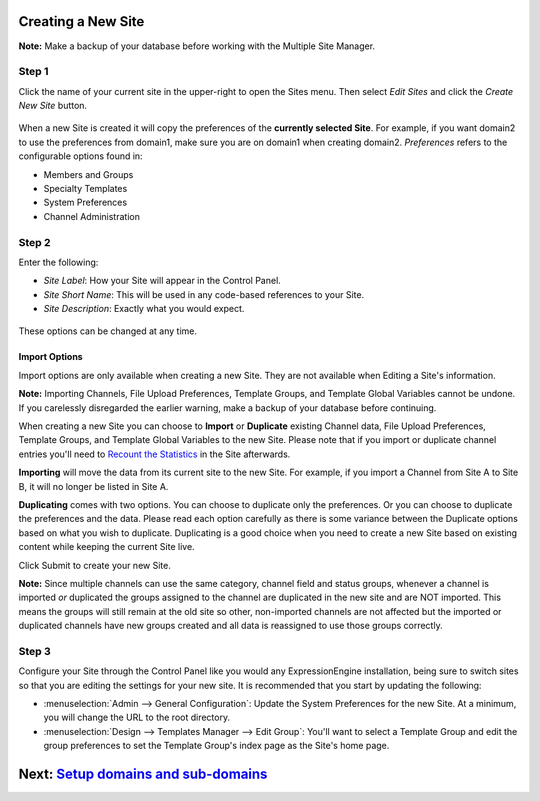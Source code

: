 Creating a New Site
===================

**Note:** Make a backup of your database before working with the
Multiple Site Manager.

Step 1
------

Click the name of your current site in the upper-right to open the Sites
menu. Then select *Edit Sites* and click the *Create New Site* button.

.. figure:: ../../images/sites_overview.png
   :align: center
   :alt: Sites Overview

When a new Site is created it will copy the preferences of the
**currently selected Site**. For example, if you want domain2 to use the
preferences from domain1, make sure you are on domain1 when creating
domain2. *Preferences* refers to the configurable options found in:

-  Members and Groups
-  Specialty Templates
-  System Preferences
-  Channel Administration

Step 2
------

Enter the following:

-  *Site Label*: How your Site will appear in the Control Panel.
-  *Site Short Name*: This will be used in any code-based references to
   your Site.
-  *Site Description*: Exactly what you would expect.

.. figure:: ../../images/sites_create_new.png
   :align: center
   :alt: Sites Create New

These options can be changed at any time.

Import Options
~~~~~~~~~~~~~~

Import options are only available when creating a new Site. They are not
available when Editing a Site's information.

**Note:** Importing Channels, File Upload Preferences, Template Groups,
and Template Global Variables cannot be undone. If you carelessly
disregarded the earlier warning, make a backup of your database before
continuing.

When creating a new Site you can choose to **Import** or **Duplicate**
existing Channel data, File Upload Preferences, Template Groups, and
Template Global Variables to the new Site. Please note that if you
import or duplicate channel entries you'll need to `Recount the
Statistics <../tools/data/recount_statistics.html>`_ in the Site
afterwards.

**Importing** will move the data from its current site to the new Site.
For example, if you import a Channel from Site A to Site B, it will no
longer be listed in Site A.

**Duplicating** comes with two options. You can choose to duplicate only
the preferences. Or you can choose to duplicate the preferences and the
data. Please read each option carefully as there is some variance
between the Duplicate options based on what you wish to duplicate.
Duplicating is a good choice when you need to create a new Site based on
existing content while keeping the current Site live.

Click Submit to create your new Site.

**Note:** Since multiple channels can use the same category, channel
field and status groups, whenever a channel is imported *or* duplicated
the groups assigned to the channel are duplicated in the new site and
are NOT imported. This means the groups will still remain at the old
site so other, non-imported channels are not affected but the imported
or duplicated channels have new groups created and all data is
reassigned to use those groups correctly.

.. figure:: ../../images/sites_import.png
   :align: center
   :alt: Sites Import

Step 3
------

Configure your Site through the Control Panel like you would any
ExpressionEngine installation, being sure to switch sites so that you
are editing the settings for your new site. It is recommended that you
start by updating the following:

-  :menuselection:`Admin --> General Configuration`: Update the System
   Preferences for the new Site. At a minimum, you will change the URL
   to the root directory.
-  :menuselection:`Design --> Templates Manager --> Edit Group`: You'll
   want to select a Template Group and edit the group preferences to set
   the Template Group's index page as the Site's home page.

Next: `Setup domains and sub-domains <domainsetup.html>`_
=========================================================

